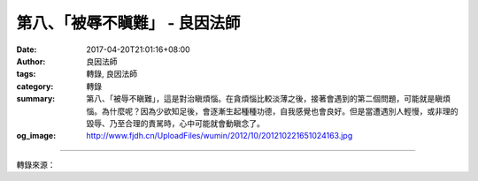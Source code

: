 第八、「被辱不瞋難」 - 良因法師
###############################

:date: 2017-04-20T21:01:16+08:00
:author: 良因法師
:tags: 轉錄, 良因法師
:category: 轉錄
:summary: 第八、「被辱不瞋難」，這是對治瞋煩惱。在貪煩惱比較淡薄之後，接著會遇到的第二個問題，可能就是瞋煩惱。為什麼呢？因為少欲知足後，會逐漸生起種種功德，自我感覺也會良好。但是當遭遇別人輕慢，或非理的毀辱、乃至合理的責駡時，心中可能就會動瞋念了。
:og_image: http://www.fjdh.cn/UploadFiles/wumin/2012/10/201210221651024163.jpg

.. raw:: html

  <p>佛說四十二章經(三十一) </p><p> 第十二章<br/> 之七</p><p> 　　「佛言：人有二十難：貧窮佈施難。豪貴學道難。棄命必死難。得睹佛經難。生值佛世難。忍色忍欲難。見好不求難。被辱不瞋難。有勢不臨難。觸事無心難。廣學博究難。除滅我慢難。不輕未學難。心行平等難。不說是非難。會善知識難。見性學道難。隨化度人難。睹境不動難。善解方便難。」</p><p> 良因曰：</p><p> 　　第八、「被辱不瞋難」，這是對治瞋煩惱。在貪煩惱比較淡薄之後，接著會遇到的第二個問題，可能就是瞋煩惱。為什麼呢？因為少欲知足後，會逐漸生起種種功德，自我感覺也會良好。但是當遭遇別人輕慢，或非理的毀辱、乃至合理的責駡時，心中可能就會動瞋念了。</p><p> 　例如一個精進的修行人，當遇到責難時，往往會想：我是一個精進的修行人，你沒有資格批評我，或者：你這樣講是不對的。立即皺起眉頭、心中不悅，甚至瞋心大動。這就是修行人，要面對的第二大煩惱─瞋心。</p><p> 　　一般人會認為：他污辱我的人格，所以我要生氣，生氣是合理的，甚至反駁也是合理的 …… 這只是世俗的想法。但是修行人應該知道，這是不對的，只要起煩惱、動瞋，無論是什麼理由，都是錯的。因為瞋的本質是煩惱，會引導我們到達不可樂的境界，所以要加以對治。</p><p> 　　如何對治瞋煩惱呢？首先從反面思惟：古人說：「一念瞋心起，百萬障門開」。試著想一想：修行的目的是為了什麼？不就是為了得到解脫？好不容易對治了貪煩惱，卻動了瞋心，過去所修的功德，將隱沒不現，整個身心再次為煩惱所籠罩，甚至可能因此業障現前，這是相當不值得的。</p><p>     同時，若想得禪定，也是不能動瞋的。《阿毘曇心論經》說：「上界不行瞋」，色、無色界的眾生，或許還會貪著禪定的境界，但是絕對不會有瞋心的，所以瞋心重的人，是不能得到禪定的。所以若想得到高深的禪定，絕對不能有瞋心。這是從反面，思惟瞋煩惱的過患。</p><p> 　　接著從由正面思惟：如果能夠常起慈悲，永遠保持在安祥自在、寂靜心的人，一切眾生看了都會歡喜。有的人雖然也具智慧辯才，但是因為心中有瞋，所以眾生見了，都躲得遠遠的，這時即使要利益眾生，也不可能了。</p><p> 　　佛世的比丘尼僧團，特別喜歡請阿難尊者去為他們講法，就是因為阿難尊者的慈悲心特別強。所以有慈悲心的人，眾生見了都歡喜。如果想要利他，慈悲心是首要的。如果瞋心太強，即使有其他功德，也是無濟於事的。</p><p>     所以在自利方面，慈悲心能夠增長福報，這對於修行有很大的幫助。能夠經常保持柔軟心，也是修空觀的基礎。因為瞋心很重的話，心會相當粗重，這與智慧是完全不相應的。</p><p> 　　所以，面對一切境界時，應常修慈悲觀、或因緣觀，觀察這一切境界，都只是因緣假合，那有真實性可得呢！所以無論別人以合理、或非理的毀辱，來責駡我們時，應當以佛法的知見來觀察，不要以瞋心相對。</p><p> 　　再舉一則世間的善人的例子，與大家相互勉勵：東漢時代有一位長者，名叫劉寬。他有一個功德，就是一輩子都不發脾氣。有一次他駕著牛車出門辦事，突然有個農夫來到眼前，硬說牛車上的牛，是他搞丟的。劉寬二話不說，就對農夫說：「好吧！這牛還給你。」</p><p> 　　幾天之後，農夫遺失的牛回去了，農夫感到十分羞愧，就向劉寬懺悔道歉：「我實在太莽撞了，請您責罰我吧！」劉寬說：「牛都長得很相像，所以難免會誤認。你發現了錯誤，就把牛還給我，我反倒應該感謝你才對，怎麼會再責罰你呢？」</p><p> 　　他的夫人有一次想要試驗，劉寬是否真的不發脾氣，於是趁他要上早朝，已穿好上朝的衣服時，叫婢女端一碗湯，故意打翻弄髒劉寬的衣服。古代上早朝如果遲到的話，是一件很嚴重的事情。劉寬雖然必須得趕緊換衣服，但他對婢女卻不生氣，只是和藹地問婢女：「你的手燙傷了沒有？」他就是這麼一位忠厚長者。</p><p> 　　世間的善人尚且如此，何況我們發心要求解脫，怎麼可以連這種基本素質都沒有呢！因此為什麼我們修行不成就，往往就是因為心太粗重了。就像筷子一樣硬梆梆的，一折就斷掉，這樣的心怎麼修道呢！</p><p>     因為「被辱不瞋難」，所以我們應當常修慈悲觀、因緣觀等，來對治瞋煩惱。無論有千般萬般的理由，只要起了瞋心就錯了。這是修行人的概念，要經常以此自我提醒。<br/> 　　</p>

.. image:: https://scontent-tpe1-1.xx.fbcdn.net/v/t1.0-9/18056897_1326747760695469_4937940189209663528_n.jpg?oh=78402903ac9d786d209d4c43bc61b604&oe=599A5189
   :align: center
   :alt: 第八、「被辱不瞋難」

----

轉錄來源：

.. raw:: html

  <iframe src="https://www.facebook.com/plugins/post.php?href=https%3A%2F%2Fwww.facebook.com%2Fpermalink.php%3Fstory_fbid%3D1326747760695469%26id%3D586669808036605%26substory_index%3D0&width=auto" width="auto" height="507" style="border:none;overflow:hidden" scrolling="no" frameborder="0" allowTransparency="true"></iframe>

.. _良因法師: http://www.puxiandc.com/about/liangyin.html
.. _普賢道場: http://www.puxiandc.com/
